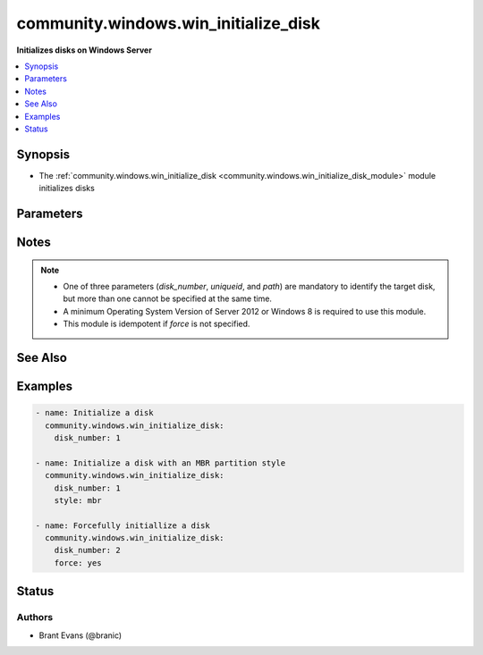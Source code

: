 .. _community.windows.win_initialize_disk_module:


*************************************
community.windows.win_initialize_disk
*************************************

**Initializes disks on Windows Server**



.. contents::
   :local:
   :depth: 1


Synopsis
--------
- The :ref:`community.windows.win_initialize_disk <community.windows.win_initialize_disk_module>` module initializes disks




Parameters
----------

.. raw:: html

    <table  border=0 cellpadding=0 class="documentation-table">
        <tr>
            <th colspan="1">Parameter</th>
            <th>Choices/<font color="blue">Defaults</font></th>
            <th width="100%">Comments</th>
        </tr>
            <tr>
                <td colspan="1">
                    <div class="ansibleOptionAnchor" id="parameter-"></div>
                    <b>disk_number</b>
                    <a class="ansibleOptionLink" href="#parameter-" title="Permalink to this option"></a>
                    <div style="font-size: small">
                        <span style="color: purple">integer</span>
                    </div>
                </td>
                <td>
                </td>
                <td>
                        <div>Used to specify the disk number of the disk to be initialized.</div>
                </td>
            </tr>
            <tr>
                <td colspan="1">
                    <div class="ansibleOptionAnchor" id="parameter-"></div>
                    <b>force</b>
                    <a class="ansibleOptionLink" href="#parameter-" title="Permalink to this option"></a>
                    <div style="font-size: small">
                        <span style="color: purple">boolean</span>
                    </div>
                </td>
                <td>
                        <ul style="margin: 0; padding: 0"><b>Choices:</b>
                                    <li>no</li>
                                    <li>yes</li>
                        </ul>
                </td>
                <td>
                        <div>Specify if initializing should be forced for disks that are already initialized.</div>
                </td>
            </tr>
            <tr>
                <td colspan="1">
                    <div class="ansibleOptionAnchor" id="parameter-"></div>
                    <b>online</b>
                    <a class="ansibleOptionLink" href="#parameter-" title="Permalink to this option"></a>
                    <div style="font-size: small">
                        <span style="color: purple">boolean</span>
                    </div>
                </td>
                <td>
                        <ul style="margin: 0; padding: 0"><b>Choices:</b>
                                    <li>no</li>
                                    <li><div style="color: blue"><b>yes</b>&nbsp;&larr;</div></li>
                        </ul>
                </td>
                <td>
                        <div>If the disk is offline and/or readonly update the disk to be online and not readonly.</div>
                </td>
            </tr>
            <tr>
                <td colspan="1">
                    <div class="ansibleOptionAnchor" id="parameter-"></div>
                    <b>path</b>
                    <a class="ansibleOptionLink" href="#parameter-" title="Permalink to this option"></a>
                    <div style="font-size: small">
                        <span style="color: purple">string</span>
                    </div>
                </td>
                <td>
                </td>
                <td>
                        <div>Used to specify the path to the disk to be initialized.</div>
                </td>
            </tr>
            <tr>
                <td colspan="1">
                    <div class="ansibleOptionAnchor" id="parameter-"></div>
                    <b>style</b>
                    <a class="ansibleOptionLink" href="#parameter-" title="Permalink to this option"></a>
                    <div style="font-size: small">
                        <span style="color: purple">string</span>
                    </div>
                </td>
                <td>
                        <ul style="margin: 0; padding: 0"><b>Choices:</b>
                                    <li><div style="color: blue"><b>gpt</b>&nbsp;&larr;</div></li>
                                    <li>mbr</li>
                        </ul>
                </td>
                <td>
                        <div>The partition style to use for the disk. Valid options are mbr or gpt.</div>
                </td>
            </tr>
            <tr>
                <td colspan="1">
                    <div class="ansibleOptionAnchor" id="parameter-"></div>
                    <b>uniqueid</b>
                    <a class="ansibleOptionLink" href="#parameter-" title="Permalink to this option"></a>
                    <div style="font-size: small">
                        <span style="color: purple">string</span>
                    </div>
                </td>
                <td>
                </td>
                <td>
                        <div>Used to specify the uniqueid of the disk to be initialized.</div>
                </td>
            </tr>
    </table>
    <br/>


Notes
-----

.. note::
   - One of three parameters (*disk_number*, *uniqueid*, and *path*) are mandatory to identify the target disk, but more than one cannot be specified at the same time.
   - A minimum Operating System Version of Server 2012 or Windows 8 is required to use this module.
   - This module is idempotent if *force* is not specified.


See Also
--------

.. seealso::

   :ref:`community.windows.win_disk_facts_module`
      The official documentation on the **community.windows.win_disk_facts** module.
   :ref:`community.windows.win_partition_module`
      The official documentation on the **community.windows.win_partition** module.
   :ref:`community.windows.win_format_module`
      The official documentation on the **community.windows.win_format** module.


Examples
--------

.. code-block:: yaml+jinja

    - name: Initialize a disk
      community.windows.win_initialize_disk:
        disk_number: 1

    - name: Initialize a disk with an MBR partition style
      community.windows.win_initialize_disk:
        disk_number: 1
        style: mbr

    - name: Forcefully initiallize a disk
      community.windows.win_initialize_disk:
        disk_number: 2
        force: yes




Status
------


Authors
~~~~~~~

- Brant Evans (@branic)
